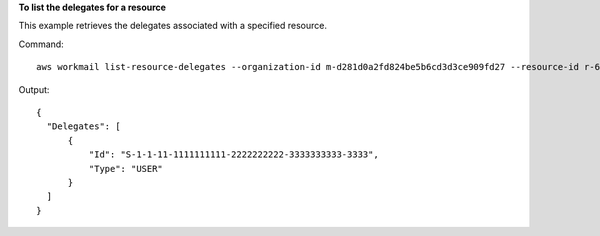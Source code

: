 **To list the delegates for a resource**

This example retrieves the delegates associated with a specified resource.

Command::

  aws workmail list-resource-delegates --organization-id m-d281d0a2fd824be5b6cd3d3ce909fd27 --resource-id r-68bf2d3b1c0244aab7264c24b9217443 

Output::

  {
    "Delegates": [
        {
            "Id": "S-1-1-11-1111111111-2222222222-3333333333-3333",
            "Type": "USER"
        }
    ]
  }
